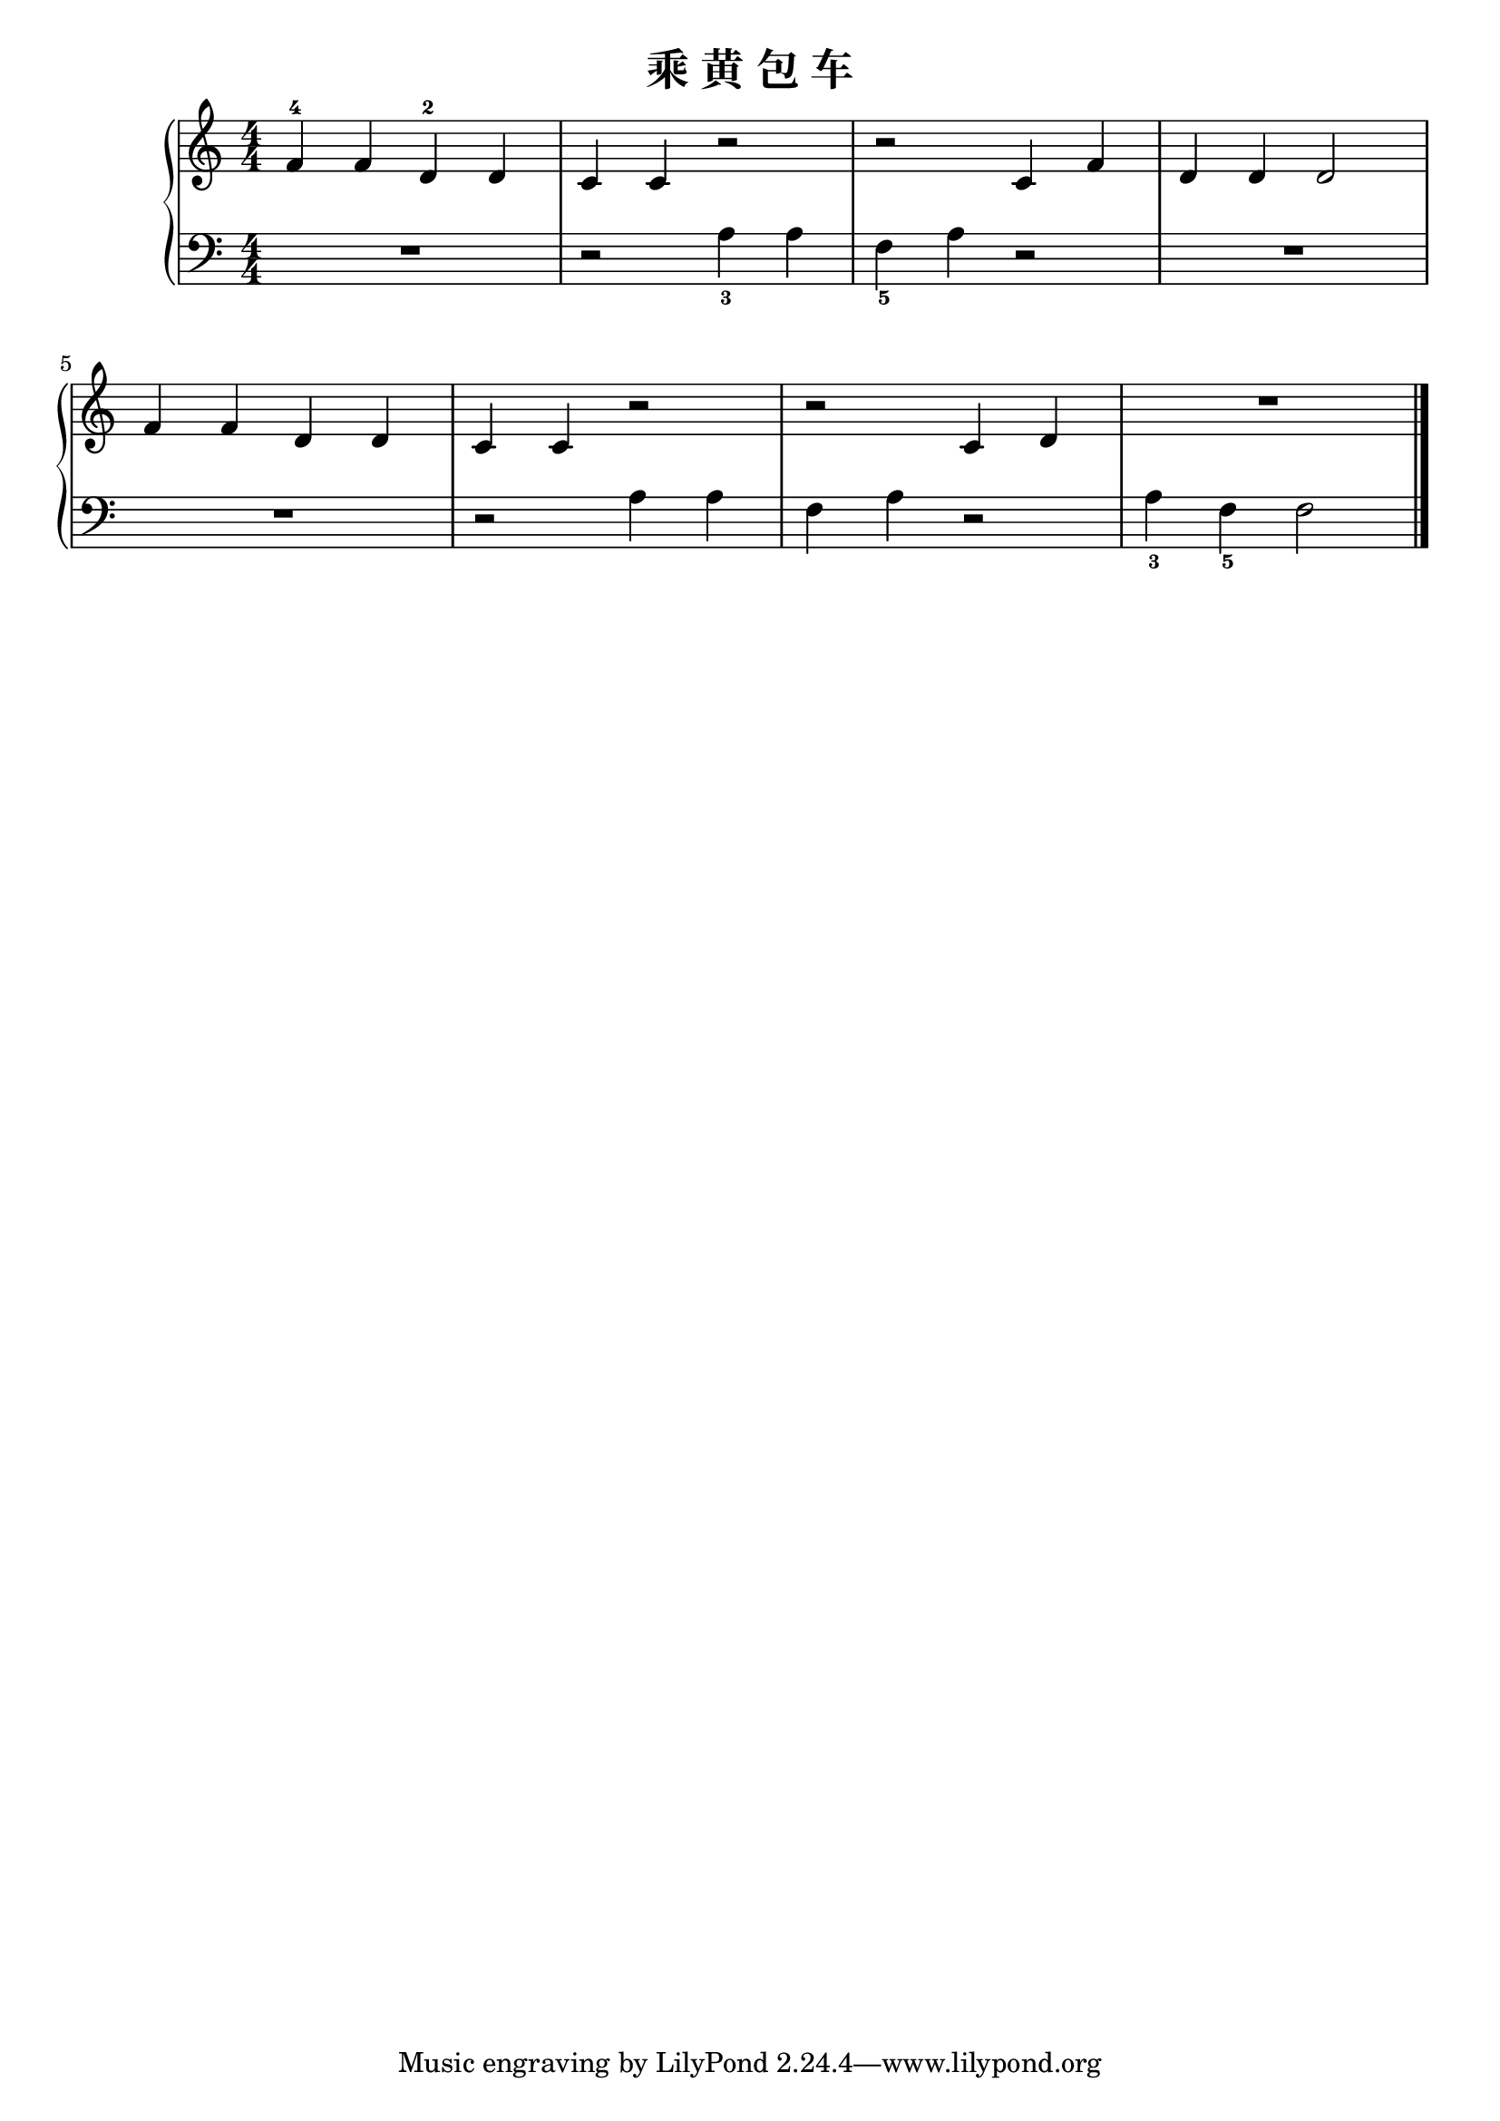 \version "2.18.2"

\header {
  title = "乘 黄 包 车"
}

upper = \relative c'' {
  \clef treble
  \key c \major
  \time 4/4
  \numericTimeSignature
  
  f,4-4 f d-2 d |
  c4 c r2 |
  r2 c4 f |
  d4 d d2 |\break
  
  f4 f d d |
  c4 c r2 |
  r2 c4 d |
  R1 |\bar "|."
}

lower = \relative c {
  \clef bass
  \key c \major
  \time 4/4
  \numericTimeSignature
  
  R1 |
  r2 a'4_3 a |
  f4_5 a r2 |
  R1 |\break
  
  R1 |
  r2 a4 a |
  f4 a r2 |
  a4_3 f_5 f2 |\bar "|."
}

\score {
  \new PianoStaff <<
    \new Staff = "upper" \upper
    \new Staff = "lower" \lower
  >>
  \layout { }
  \midi { }
}
